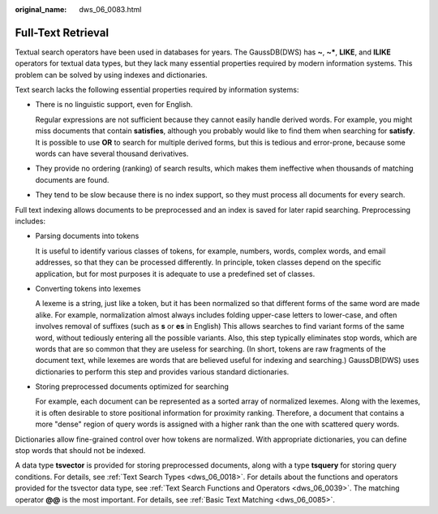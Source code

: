 :original_name: dws_06_0083.html

.. _dws_06_0083:

Full-Text Retrieval
===================

Textual search operators have been used in databases for years. The GaussDB(DWS) has **~**, **~\***, **LIKE**, and **ILIKE** operators for textual data types, but they lack many essential properties required by modern information systems. This problem can be solved by using indexes and dictionaries.

Text search lacks the following essential properties required by information systems:

-  There is no linguistic support, even for English.

   Regular expressions are not sufficient because they cannot easily handle derived words. For example, you might miss documents that contain **satisfies**, although you probably would like to find them when searching for **satisfy**. It is possible to use **OR** to search for multiple derived forms, but this is tedious and error-prone, because some words can have several thousand derivatives.

-  They provide no ordering (ranking) of search results, which makes them ineffective when thousands of matching documents are found.

-  They tend to be slow because there is no index support, so they must process all documents for every search.

Full text indexing allows documents to be preprocessed and an index is saved for later rapid searching. Preprocessing includes:

-  Parsing documents into tokens

   It is useful to identify various classes of tokens, for example, numbers, words, complex words, and email addresses, so that they can be processed differently. In principle, token classes depend on the specific application, but for most purposes it is adequate to use a predefined set of classes.

-  Converting tokens into lexemes

   A lexeme is a string, just like a token, but it has been normalized so that different forms of the same word are made alike. For example, normalization almost always includes folding upper-case letters to lower-case, and often involves removal of suffixes (such as **s** or **es** in English) This allows searches to find variant forms of the same word, without tediously entering all the possible variants. Also, this step typically eliminates stop words, which are words that are so common that they are useless for searching. (In short, tokens are raw fragments of the document text, while lexemes are words that are believed useful for indexing and searching.) GaussDB(DWS) uses dictionaries to perform this step and provides various standard dictionaries.

-  Storing preprocessed documents optimized for searching

   For example, each document can be represented as a sorted array of normalized lexemes. Along with the lexemes, it is often desirable to store positional information for proximity ranking. Therefore, a document that contains a more "dense" region of query words is assigned with a higher rank than the one with scattered query words.

Dictionaries allow fine-grained control over how tokens are normalized. With appropriate dictionaries, you can define stop words that should not be indexed.

A data type **tsvector** is provided for storing preprocessed documents, along with a type **tsquery** for storing query conditions. For details, see :ref:`Text Search Types <dws_06_0018>`. For details about the functions and operators provided for the tsvector data type, see :ref:`Text Search Functions and Operators <dws_06_0039>`. The matching operator **@@** is the most important. For details, see :ref:`Basic Text Matching <dws_06_0085>`.
